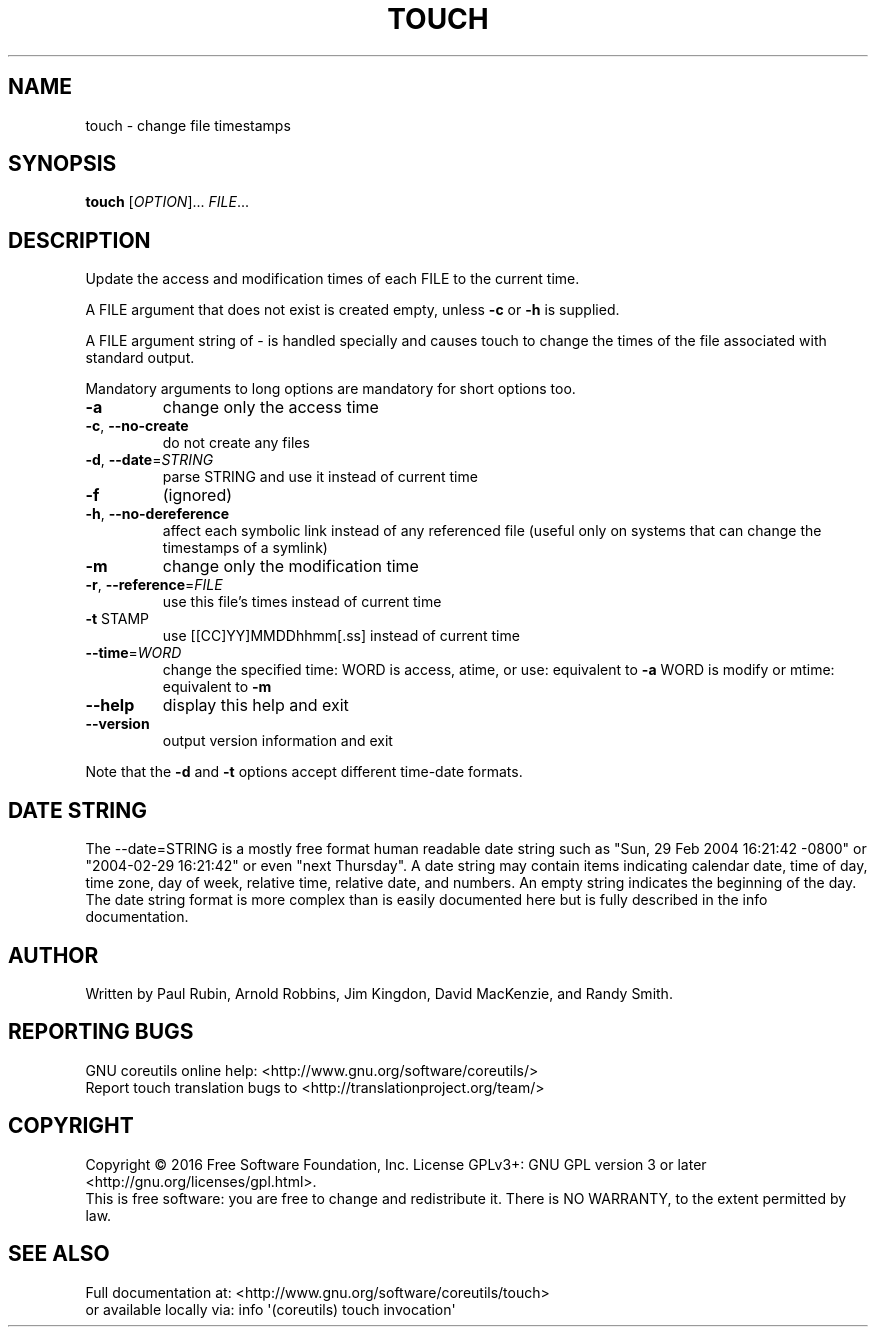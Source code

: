 .\" DO NOT MODIFY THIS FILE!  It was generated by help2man 1.47.3.
.TH TOUCH "1" "May 2016" "GNU coreutils 8.25" "User Commands"
.SH NAME
touch \- change file timestamps
.SH SYNOPSIS
.B touch
[\fI\,OPTION\/\fR]... \fI\,FILE\/\fR...
.SH DESCRIPTION
.\" Add any additional description here
.PP
Update the access and modification times of each FILE to the current time.
.PP
A FILE argument that does not exist is created empty, unless \fB\-c\fR or \fB\-h\fR
is supplied.
.PP
A FILE argument string of \- is handled specially and causes touch to
change the times of the file associated with standard output.
.PP
Mandatory arguments to long options are mandatory for short options too.
.TP
\fB\-a\fR
change only the access time
.TP
\fB\-c\fR, \fB\-\-no\-create\fR
do not create any files
.TP
\fB\-d\fR, \fB\-\-date\fR=\fI\,STRING\/\fR
parse STRING and use it instead of current time
.TP
\fB\-f\fR
(ignored)
.TP
\fB\-h\fR, \fB\-\-no\-dereference\fR
affect each symbolic link instead of any referenced
file (useful only on systems that can change the
timestamps of a symlink)
.TP
\fB\-m\fR
change only the modification time
.TP
\fB\-r\fR, \fB\-\-reference\fR=\fI\,FILE\/\fR
use this file's times instead of current time
.TP
\fB\-t\fR STAMP
use [[CC]YY]MMDDhhmm[.ss] instead of current time
.TP
\fB\-\-time\fR=\fI\,WORD\/\fR
change the specified time:
WORD is access, atime, or use: equivalent to \fB\-a\fR
WORD is modify or mtime: equivalent to \fB\-m\fR
.TP
\fB\-\-help\fR
display this help and exit
.TP
\fB\-\-version\fR
output version information and exit
.PP
Note that the \fB\-d\fR and \fB\-t\fR options accept different time\-date formats.
.SH "DATE STRING"
.\" NOTE: keep this paragraph in sync with the one in date.x
The --date=STRING is a mostly free format human readable date string
such as "Sun, 29 Feb 2004 16:21:42 -0800" or "2004-02-29 16:21:42" or
even "next Thursday".  A date string may contain items indicating
calendar date, time of day, time zone, day of week, relative time,
relative date, and numbers.  An empty string indicates the beginning
of the day.  The date string format is more complex than is easily
documented here but is fully described in the info documentation.
.SH AUTHOR
Written by Paul Rubin, Arnold Robbins, Jim Kingdon,
David MacKenzie, and Randy Smith.
.SH "REPORTING BUGS"
GNU coreutils online help: <http://www.gnu.org/software/coreutils/>
.br
Report touch translation bugs to <http://translationproject.org/team/>
.SH COPYRIGHT
Copyright \(co 2016 Free Software Foundation, Inc.
License GPLv3+: GNU GPL version 3 or later <http://gnu.org/licenses/gpl.html>.
.br
This is free software: you are free to change and redistribute it.
There is NO WARRANTY, to the extent permitted by law.
.SH "SEE ALSO"
Full documentation at: <http://www.gnu.org/software/coreutils/touch>
.br
or available locally via: info \(aq(coreutils) touch invocation\(aq
